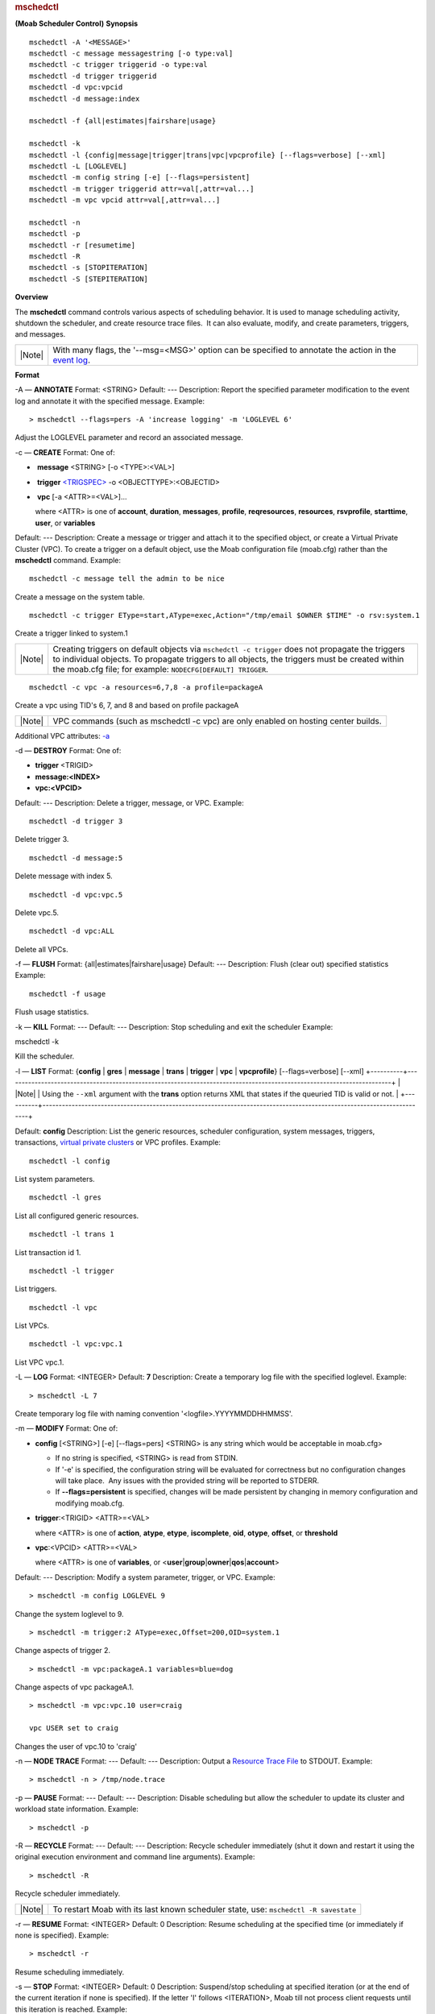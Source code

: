 
.. rubric:: mschedctl
   :name: mschedctl

**(Moab Scheduler Control)**
**Synopsis**

::

    mschedctl -A '<MESSAGE>'
    mschedctl -c message messagestring [-o type:val]
    mschedctl -c trigger triggerid -o type:val
    mschedctl -d trigger triggerid
    mschedctl -d vpc:vpcid
    mschedctl -d message:index

    mschedctl -f {all|estimates|fairshare|usage}

    mschedctl -k
    mschedctl -l {config|message|trigger|trans|vpc|vpcprofile} [--flags=verbose] [--xml]
    mschedctl -L [LOGLEVEL]
    mschedctl -m config string [-e] [--flags=persistent]
    mschedctl -m trigger triggerid attr=val[,attr=val...]
    mschedctl -m vpc vpcid attr=val[,attr=val...]

    mschedctl -n
    mschedctl -p
    mschedctl -r [resumetime]
    mschedctl -R
    mschedctl -s [STOPITERATION]
    mschedctl -S [STEPITERATION]

**Overview**

The **mschedctl** command controls various aspects of scheduling
behavior. It is used to manage scheduling activity, shutdown the
scheduler, and create resource trace files.  It can also evaluate,
modify, and create parameters, triggers, and messages.

+----------+------------------------------------------------------------------------------------------------------------------------------------------+
| |Note|   | With many flags, the '--msg=<MSG>' option can be specified to annotate the action in the `event log <../14.2logging.html#logevent>`__.   |
+----------+------------------------------------------------------------------------------------------------------------------------------------------+

**Format**

-A — \ **ANNOTATE**
Format:
<STRING>
Default:
---
Description:
Report the specified parameter modification to the event log and
annotate it with the specified message.
Example:


::

    > mschedctl --flags=pers -A 'increase logging' -m 'LOGLEVEL 6'  


Adjust the LOGLEVEL parameter and record an associated message.
 
 
-c — \ **CREATE**
Format:
One of:

-   **message** <STRING> [-o <TYPE>:<VAL>]
-   **trigger** `<TRIGSPEC> <../19.1triggers.html>`__ -o
   <OBJECTTYPE>:<OBJECTID>
-   **vpc** [-a <ATTR>=<VAL>]...
    
   where <ATTR> is one of **account**, **duration**, **messages**,
   **profile**, **reqresources**, **resources**, **rsvprofile**,
   **starttime**, **user**, or **variables**

Default:
---
Description:
Create a message or trigger and attach it to the specified object, or
create a Virtual Private Cluster (VPC). To create a trigger on a default
object, use the Moab configuration file (moab.cfg) rather than the
**mschedctl** command.
Example:


::

    mschedctl -c message tell the admin to be nice


Create a message on the system table.


::

    mschedctl -c trigger EType=start,AType=exec,Action="/tmp/email $OWNER $TIME" -o rsv:system.1


Create a trigger linked to system.1

+----------+--------------------------------------------------------------------------------------------------------------------------------------------------------------------------------------------------------------------------------------------------------------------+
| |Note|   | Creating triggers on default objects via ``mschedctl -c trigger`` does not propagate the triggers to individual objects. To propagate triggers to all objects, the triggers must be created within the moab.cfg file; for example: ``NODECFG[DEFAULT] TRIGGER``.   |
+----------+--------------------------------------------------------------------------------------------------------------------------------------------------------------------------------------------------------------------------------------------------------------------+


::

    mschedctl -c vpc -a resources=6,7,8 -a profile=packageA


Create a vpc using TID's 6, 7, and 8 and based on profile packageA

+----------+--------------------------------------------------------------------------------------+
| |Note|   | VPC commands (such as mschedctl -c vpc) are only enabled on hosting center builds.   |
+----------+--------------------------------------------------------------------------------------+

Additional VPC attributes: `-a <#example2>`__
 
 
-d — \ **DESTROY**
Format:
One of:

-  **trigger** <TRIGID>
-  **message:<INDEX>**
-  **vpc:<VPCID>**

Default:
---
Description:
Delete a trigger, message, or VPC.
Example:


::

    mschedctl -d trigger 3


Delete trigger 3.


::

    mschedctl -d message:5


Delete message with index 5.


::

    mschedctl -d vpc:vpc.5


Delete vpc.5.


::

    mschedctl -d vpc:ALL


Delete all VPCs.
 
 
-f — \ **FLUSH**
Format:
{all\|estimates\|fairshare\|usage}
Default:
---
Description:
Flush (clear out) specified statistics
Example:


::

    mschedctl -f usage


Flush usage statistics.
 
 
-k — \ **KILL**
Format:
---
Default:
---
Description:
Stop scheduling and exit the scheduler
Example:


mschedctl -k


Kill the scheduler.
 
 
-l — \ **LIST**
Format:
{**config** \| **gres** \| **message** \| **trans** \| **trigger** \|
**vpc** \| **vpcprofile**} [--flags=verbose] [--xml]
+----------+-----------------------------------------------------------------------------------------------------------------------+
| |Note|   | Using the ``--xml`` argument with the **trans** option returns XML that states if the queuried TID is valid or not.   |
+----------+-----------------------------------------------------------------------------------------------------------------------+

Default:
**config**
Description:
List the generic resources, scheduler configuration, system messages,
triggers, transactions, `virtual private clusters <../20.0vpc.html>`__
or VPC profiles.
Example:


::

    mschedctl -l config


List system parameters.


::

    mschedctl -l gres


List all configured generic resources.


::

    mschedctl -l trans 1


List transaction id 1.


::

    mschedctl -l trigger


List triggers.


::

    mschedctl -l vpc


List VPCs.


::

    mschedctl -l vpc:vpc.1


List VPC vpc.1.
 
 
-L — \ **LOG**
Format:
<INTEGER>
Default:
**7**
Description:
Create a temporary log file with the specified loglevel.
Example:


::

    > mschedctl -L 7  


Create temporary log file with naming convention
'<logfile>.YYYYMMDDHHMMSS'.
 
 
-m — \ **MODIFY**
Format:
One of:

-  **config** [<STRING>]
   [-e]
   [--flags=pers]
   <STRING> is any string which would be acceptable in moab.cfg>

   -  If no string is specified, <STRING> is read from STDIN.
   -  If '-e' is specified, the configuration string will be evaluated
      for correctness but no configuration changes will take place.  Any
      issues with the provided string will be reported to STDERR.
   -  If **--flags=persistent** is specified, changes will be made
      persistent by changing in memory configuration and modifying
      moab.cfg.

-  **trigger**:<TRIGID> <ATTR>=<VAL>
    
   where <ATTR> is one of **action**, **atype**, **etype**,
   **iscomplete**, **oid**, **otype**, **offset**, or **threshold**
-  **vpc**:<VPCID> <ATTR>=<VAL>
    
   where <ATTR> is one of **variables**, or
   <**user**\ \|\ **group**\ \|\ **owner**\ \|\ **qos**\ \|\ **account**>

Default:
---
Description:
Modify a system parameter, trigger, or VPC.
Example:


::

    > mschedctl -m config LOGLEVEL 9


Change the system loglevel to 9.


::

    > mschedctl -m trigger:2 AType=exec,Offset=200,OID=system.1


Change aspects of trigger 2.


::

    > mschedctl -m vpc:packageA.1 variables=blue=dog


Change aspects of vpc packageA.1.


::

    > mschedctl -m vpc:vpc.10 user=craig
              
    vpc USER set to craig


Changes the user of vpc.10 to 'craig'
 
 
-n — \ **NODE TRACE**
Format:
---
Default:
---
Description:
Output a `Resource Trace File <../16.3.2resourcetrace.html>`__ to
STDOUT.
Example:


::

    > mschedctl -n > /tmp/node.trace


 
 
-p — \ **PAUSE**
Format:
---
Default:
---
Description:
Disable scheduling but allow the scheduler to update its cluster and
workload state information.
Example:


::

    > mschedctl -p


 
 
-R — \ **RECYCLE**
Format:
---
Default:
---
Description:
Recycle scheduler immediately (shut it down and restart it using the
original execution environment and command line arguments).
Example:


::

    > mschedctl -R


Recycle scheduler immediately.

+----------+-------------------------------------------------------------+
| |Note|   | To restart Moab with its last known scheduler state, use:   |
|          | ``mschedctl -R savestate``                                  |
+----------+-------------------------------------------------------------+

 
 
-r — \ **RESUME**
Format:
<INTEGER>
Default:
0
Description:
Resume scheduling at the specified time (or immediately if none is
specified).
Example:


::

    > mschedctl -r


Resume scheduling immediately.
 
 
-s — \ **STOP**
Format:
<INTEGER>
Default:
0
Description:
Suspend/stop scheduling at specified iteration (or at the end of the
current iteration if none is specified). If the letter 'I' follows
<ITERATION>, Moab till not process client requests until this iteration
is reached.
Example:


::

    > mschedctl -s 100I


Stop scheduling at iteration 100 and ignore all client requests until
then.
 
 
-S — \ **STEP**
Format:
<INTEGER>
Default:
0
Description:
Step the specified number of iterations (or to the next iteration if
none is specified) and suspend scheduling If the letter 'I' follows
<ITERATION>, Moab will not process client requests until this iteration
is reached.
Example:


::

    > mschedctl -S


Step to the next iteration and stop scheduling.
**Example 1**

Shutting down the Scheduler:


::

    > mschedctl -k

    scheduler will be shutdown immediately



**Example 2**

Creating a `virtual private
cluster <../20.2vpccommands.html#creating>`__:


::

    > mschedctl -c vpc -a resources=14332 -a variables=os=rhel3

    vpc.98


.. rubric:: See Also
   :name: see-also

-  `Moab Client Installation <../2.2installation.html#client>`__ -
   explains how to distribute this command to client nodes

